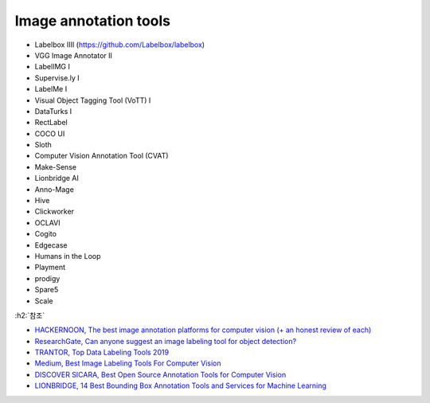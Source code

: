 =======================
Image annotation tools
=======================

* Labelbox IIII (https://github.com/Labelbox/labelbox)

* VGG Image Annotator II

* LabelIMG I

* Supervise.ly I

* LabelMe I

* Visual Object Tagging Tool (VoTT) I

* DataTurks I

* RectLabel

* COCO UI

* Sloth

* Computer Vision Annotation Tool (CVAT)

* Make-Sense

* Lionbridge AI

* Anno-Mage

* Hive

* Clickworker

* OCLAVI

* Cogito

* Edgecase

* Humans in the Loop

* Playment

* prodigy

* Spare5

* Scale



:h2:`참조`

* `HACKERNOON, The best image annotation platforms for computer vision (+ an honest review of each) <https://hackernoon.com/the-best-image-annotation-platforms-for-computer-vision-an-honest-review-of-each-dac7f565fea>`_
* `ResearchGate, Can anyone suggest an image labeling tool for object detection? <https://www.researchgate.net/post/Can_anyone_suggest_an_image_labeling_tool_for_object_detection>`_
* `TRANTOR, Top Data Labeling Tools 2019 <https://www.trantorinc.com/blog/best-data-labeling-tools-2019/>`_
* `Medium, Best Image Labeling Tools For Computer Vision <https://medium.com/tektorch-ai/best-image-labeling-tools-for-computer-vision-393e256be0a0>`_
* `DISCOVER SICARA, Best Open Source Annotation Tools for Computer Vision <https://www.sicara.ai/blog/2019-09-01-top-five-open-source-annotation-tools-computer-vision>`_
* `LIONBRIDGE, 14 Best Bounding Box Annotation Tools and Services for Machine Learning <https://lionbridge.ai/articles/bounding-box-annotation-tools-and-services-machine-learning/>`_
